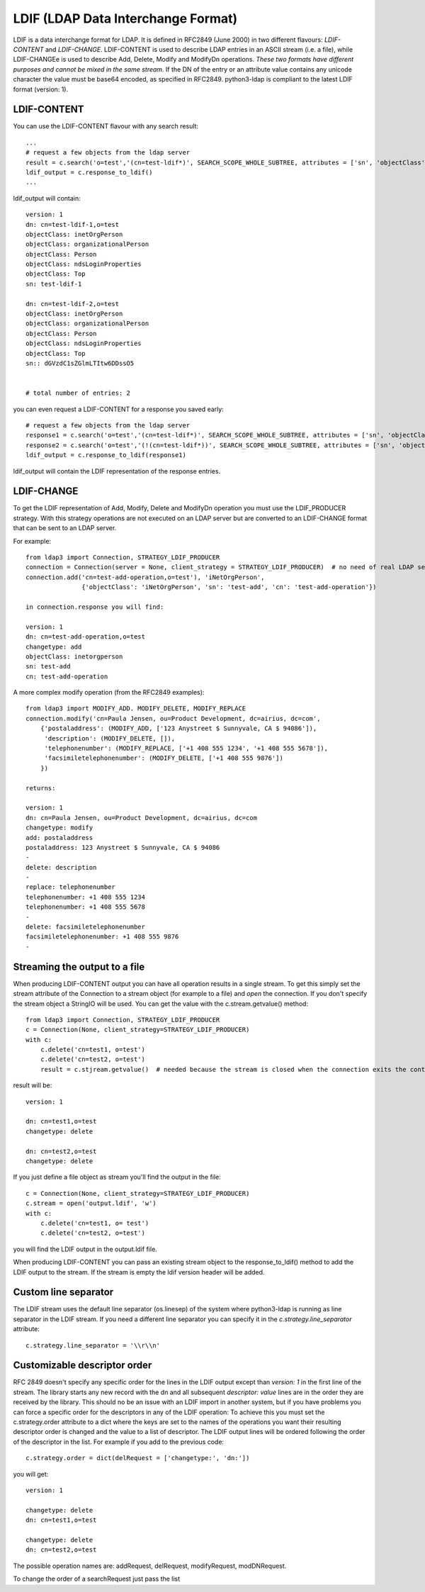 ###################################
LDIF (LDAP Data Interchange Format)
###################################

LDIF is a data interchange format for LDAP. It is defined in RFC2849 (June 2000) in two different flavours: *LDIF-CONTENT* and *LDIF-CHANGE*.
LDIF-CONTENT is used to describe LDAP entries in an ASCII stream (i.e. a file), while LDIF-CHANGEe is used to describe Add, Delete, Modify and
ModifyDn operations. *These two formats have different purposes and cannot be mixed in the same stream.*
If the DN of the entry or an attribute value contains any unicode character the value must be base64 encoded, as specified in RFC2849.
python3-ldap is compliant to the latest LDIF format (version: 1).

LDIF-CONTENT
============

You can use the LDIF-CONTENT flavour with any search result::

    ...
    # request a few objects from the ldap server
    result = c.search('o=test','(cn=test-ldif*)', SEARCH_SCOPE_WHOLE_SUBTREE, attributes = ['sn', 'objectClass'])
    ldif_output = c.response_to_ldif()
    ...


ldif_output will contain::

    version: 1
    dn: cn=test-ldif-1,o=test
    objectClass: inetOrgPerson
    objectClass: organizationalPerson
    objectClass: Person
    objectClass: ndsLoginProperties
    objectClass: Top
    sn: test-ldif-1

    dn: cn=test-ldif-2,o=test
    objectClass: inetOrgPerson
    objectClass: organizationalPerson
    objectClass: Person
    objectClass: ndsLoginProperties
    objectClass: Top
    sn:: dGVzdC1sZGlmLTItw6DDssO5


    # total number of entries: 2

you can even request a LDIF-CONTENT for a response you saved early::

        # request a few objects from the ldap server
        response1 = c.search('o=test','(cn=test-ldif*)', SEARCH_SCOPE_WHOLE_SUBTREE, attributes = ['sn', 'objectClass'])
        response2 = c.search('o=test','(!(cn=test-ldif*))', SEARCH_SCOPE_WHOLE_SUBTREE, attributes = ['sn', 'objectClass'])
        ldif_output = c.response_to_ldif(response1)

ldif_output will contain the LDIF representation of the response entries.

LDIF-CHANGE
===========

To get the LDIF representation of Add, Modify, Delete and ModifyDn operation you must use the LDIF_PRODUCER strategy. With this strategy operations are
not executed on an LDAP server but are converted to an LDIF-CHANGE format that can be sent to an LDAP server.

For example::

    from ldap3 import Connection, STRATEGY_LDIF_PRODUCER
    connection = Connection(server = None, client_strategy = STRATEGY_LDIF_PRODUCER)  # no need of real LDAP server
    connection.add('cn=test-add-operation,o=test'), 'iNetOrgPerson',
                   {'objectClass': 'iNetOrgPerson', 'sn': 'test-add', 'cn': 'test-add-operation'})

    in connection.response you will find:

    version: 1
    dn: cn=test-add-operation,o=test
    changetype: add
    objectClass: inetorgperson
    sn: test-add
    cn: test-add-operation

A more complex modify operation (from the RFC2849 examples)::

    from ldap3 import MODIFY_ADD. MODIFY_DELETE, MODIFY_REPLACE
    connection.modify('cn=Paula Jensen, ou=Product Development, dc=airius, dc=com',
        {'postaladdress': (MODIFY_ADD, ['123 Anystreet $ Sunnyvale, CA $ 94086']),
         'description': (MODIFY_DELETE, []),
         'telephonenumber': (MODIFY_REPLACE, ['+1 408 555 1234', '+1 408 555 5678']),
         'facsimiletelephonenumber': (MODIFY_DELETE, ['+1 408 555 9876'])
        })

    returns:

    version: 1
    dn: cn=Paula Jensen, ou=Product Development, dc=airius, dc=com
    changetype: modify
    add: postaladdress
    postaladdress: 123 Anystreet $ Sunnyvale, CA $ 94086
    -
    delete: description
    -
    replace: telephonenumber
    telephonenumber: +1 408 555 1234
    telephonenumber: +1 408 555 5678
    -
    delete: facsimiletelephonenumber
    facsimiletelephonenumber: +1 408 555 9876
    -

Streaming the output to a file
==============================
When producing LDIF-CONTENT output you can have all operation results in a single stream. To get this simply set the stream attribute of the Connection to a stream object (for example to a file) and  *open* the connection.
If you don't specify the stream object a StringIO will be used. You can get the value with the c.stream.getvalue() method::

    from ldap3 import Connection, STRATEGY_LDIF_PRODUCER
    c = Connection(None, client_strategy=STRATEGY_LDIF_PRODUCER)
    with c:
        c.delete('cn=test1, o=test')
        c.delete('cn=test2, o=test')
        result = c.stjream.getvalue()  # needed because the stream is closed when the connection exits the context

result will be::

    version: 1

    dn: cn=test1,o=test
    changetype: delete

    dn: cn=test2,o=test
    changetype: delete


If you just define a file object as stream you'll find the output in the file::

    c = Connection(None, client_strategy=STRATEGY_LDIF_PRODUCER)
    c.stream = open('output.ldif', 'w')
    with c:
        c.delete('cn=test1, o= test')
        c.delete('cn=test2, o=test')

you will find the LDIF output in the output.ldif file.


When producing LDIF-CONTENT you can pass an existing stream object to the response_to_ldif() method to add the LDIF output to the stream. If the stream is empty the ldif version header will be added.

Custom line separator
=====================
The LDIF stream uses the default line separator (os.linesep) of the system where python3-ldap is running as line separator in the LDIF stream.
If you need a different line separator you can specify it in the *c.strategy.line_separator* attribute::

    c.strategy.line_separator = '\\r\\n'


Customizable descriptor order
=============================
RFC 2849 doesn't specify any specific order for the lines in the LDIF output except than *version: 1* in the first line of the stream.
The library starts any new record with the dn and all subsequent *descriptor: value* lines are in the order they are received by the library.
This should no be an issue with an LDIF import in another system, but if you have problems you can force a specific order for the descriptors in any of the LDIF operation:
To achieve this you must set the c.strategy.order attribute to a dict where the keys are set to the names of the operations you want their resulting descriptor order is changed
and the value to a list of descriptor. The LDIF output lines will be ordered following the order of the descriptor in the list.
For example if you add to the previous code::

    c.strategy.order = dict(delRequest = ['changetype:', 'dn:'])

you will get::

    version: 1

    changetype: delete
    dn: cn=test1,o=test

    changetype: delete
    dn: cn=test2,o=test

The possible operation names are: addRequest, delRequest, modifyRequest, modDNRequest.

To change the order of a searchRequest just pass the list